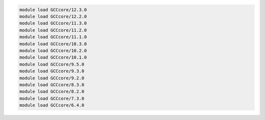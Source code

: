 .. code-block:: console

    module load GCCcore/12.3.0
    module load GCCcore/12.2.0
    module load GCCcore/11.3.0
    module load GCCcore/11.2.0
    module load GCCcore/11.1.0
    module load GCCcore/10.3.0
    module load GCCcore/10.2.0
    module load GCCcore/10.1.0
    module load GCCcore/9.5.0
    module load GCCcore/9.3.0
    module load GCCcore/9.2.0
    module load GCCcore/8.3.0
    module load GCCcore/8.2.0
    module load GCCcore/7.3.0
    module load GCCcore/6.4.0
